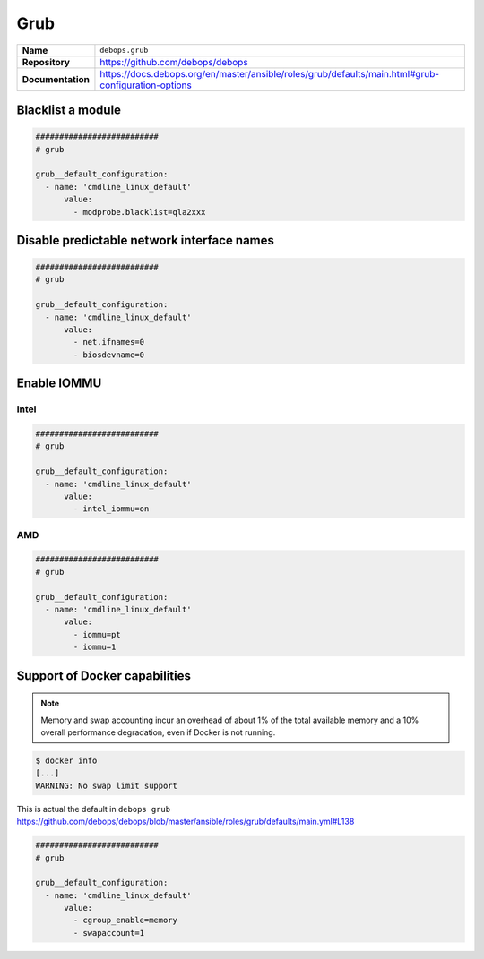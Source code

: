 ====
Grub
====

.. list-table::
   :widths: 10 90
   :align: left

   * - **Name**
     - ``debops.grub``
   * - **Repository**
     - https://github.com/debops/debops
   * - **Documentation**
     - https://docs.debops.org/en/master/ansible/roles/grub/defaults/main.html#grub-configuration-options

Blacklist a module
==================

.. code-block:: yaml

   ##########################
   # grub

   grub__default_configuration:
     - name: 'cmdline_linux_default'
         value:
           - modprobe.blacklist=qla2xxx

Disable predictable network interface names
===========================================

.. code-block:: yaml

   ##########################
   # grub

   grub__default_configuration:
     - name: 'cmdline_linux_default'
         value:
           - net.ifnames=0
           - biosdevname=0

.. _enable-iommu:

Enable IOMMU
============

Intel
-----

.. code-block:: yaml

   ##########################
   # grub

   grub__default_configuration:
     - name: 'cmdline_linux_default'
         value:
           - intel_iommu=on

AMD
---

.. code-block:: yaml

   ##########################
   # grub

   grub__default_configuration:
     - name: 'cmdline_linux_default'
         value:
           - iommu=pt
           - iommu=1

Support of Docker capabilities
==============================

.. note::

   Memory and swap accounting incur an overhead of about 1% of the total available memory
   and a 10% overall performance degradation, even if Docker is not running.

.. code-block:: console

   $ docker info
   [...]
   WARNING: No swap limit support

This is actual the default in ``debops grub`` https://github.com/debops/debops/blob/master/ansible/roles/grub/defaults/main.yml#L138

.. code-block:: yaml

   ##########################
   # grub

   grub__default_configuration:
     - name: 'cmdline_linux_default'
         value:
           - cgroup_enable=memory
           - swapaccount=1
